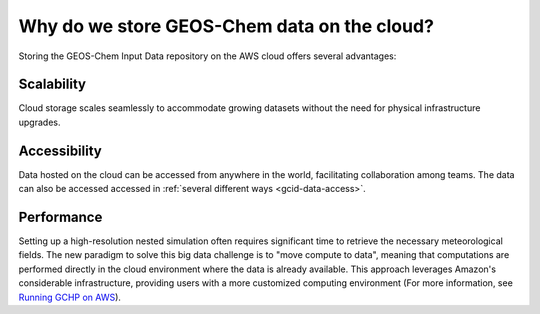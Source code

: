 .. _gcid-why:

############################################
Why do we store GEOS-Chem data on the cloud?
############################################

Storing the GEOS-Chem Input Data repository on the AWS cloud offers
several advantages:

.. _gcid-why-scal:

===========
Scalability
===========

Cloud storage scales seamlessly to accommodate growing datasets
without the need for physical infrastructure upgrades. 

.. _gcid-why-acc:

=============
Accessibility
=============

Data hosted on the cloud can be accessed from anywhere in the world,
facilitating collaboration among teams.  The data can also be accessed
accessed in :ref:`several different ways <gcid-data-access>`.

.. _gcid-why-perf:

===========
Performance
===========

Setting up a high-resolution nested simulation often requires
significant time to retrieve the necessary meteorological fields. The
new paradigm to solve this big data challenge is to "move compute to
data", meaning that computations are performed directly in the cloud
environment where the data is already available. This approach
leverages Amazon's considerable infrastructure, providing users with a
more customized computing environment (For more information, see
`Running GCHP on AWS 
<https://gchp.readthedocs.io/en/latest/supplement/setting-up-aws-parallelcluster.html>`_).  
